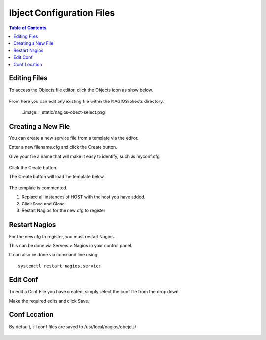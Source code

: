 .. This is a comment. Note how any initial comments are moved by
   transforms to after the document title, subtitle, and docinfo.

.. demo.rst from: http://docutils.sourceforge.net/docs/user/rst/demo.txt

.. |EXAMPLE| image:: static/yi_jing_01_chien.jpg
   :width: 1em

***************************
Ibject Configuration Files
***************************

.. contents:: Table of Contents

Editing Files
==============

To access the Objects file editor, click the Objects icon as show below.

      .. image:: _static/nagios-obects-tab.png

      
  
From here you can edit any existing file within the NAGIOS/obects directory.

      ..image:: _static/nagios-obect-select.png 	

      

Creating a New File
=====================

You can create a new service file from a template via the editor.

Enter a new filename.cfg and click the Create button.

Give your file a name that will make it easy to identify, such as myconf.cfg
   
      .. image:: _static/nagios-new-cfg.png 	
  

Click the Create button.
      
The Create button will load the template below.

      .. image:: _static/nagios-obect-select-new.png

The template is commented.

1.  Replace all instances of HOST with the host you have added.

2.  Click Save and Close

3.  Restart Nagios for the new cfg to register

.. code-block:: bash
   :linenos:

      # Host configuration file

      define host {
        use                          linux-server
        host_name                    <HOST>
        alias                         <HOST>
        address                       <IP>
        register                     1
      }

      define service {
      host_name                       <HOST>
      service_description             PING
      check_command                   check_ping!100.0,20%!500.0,60%
      max_check_attempts              2
      check_interval                  2
      retry_interval                  2
      check_period                    24x7
      check_freshness                 1
      contact_groups                  admins,slackmins
      notification_interval           2
      notification_period             24x7
      notifications_enabled           1
      register                        1
      }

      define service {
      host_name                       <HOST>
      service_description             Check SSH
      check_command                   check_ssh!-p 3838
      max_check_attempts              2
      check_interval                  2
      retry_interval                  2
      check_period                    24x7
      check_freshness                 1
      contact_groups                  admins
      notification_interval           2
      notification_period             24x7
      notifications_enabled           1
      register                        1
      }

      define service {
      host_name                       <HOST>
      service_description             Check HTTP
      check_command                   check_http
      max_check_attempts              2
      check_interval                  2
      retry_interval                  2
      check_period                    24x7
      check_freshness                 1
      contact_groups                  admins
      notification_interval           2
      notification_period             24x7
      notifications_enabled           1
      register                        1
      }


   
Restart Nagios
=============

For the new cfg to register, you must restart Nagios.

This can be done via Servers > Nagios in your control panel.

It can also be done via command line using::

    systemctl restart nagios.service
    
 

Edit Conf
=========

To edit a Conf File you have created, simply select the conf file from the drop down.

Make the required edits and click Save.


Conf Location
===============

By default, all conf files are saved to /usr/local/nagios/obejcts/

      .. image:: _static/domainmap-conf-location.png
      




